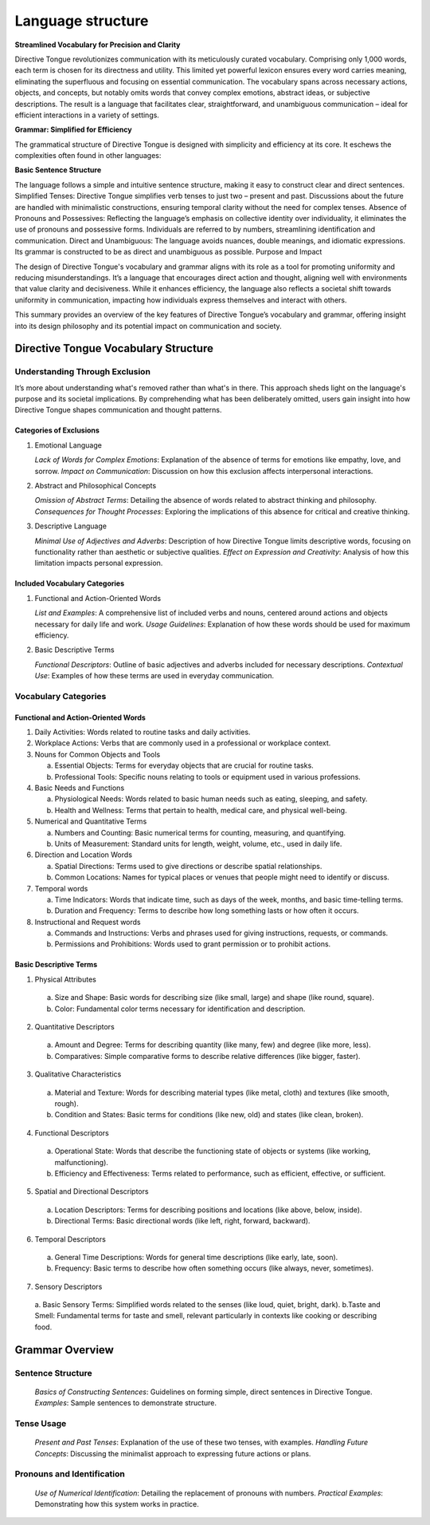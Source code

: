 Language structure
##################

**Streamlined Vocabulary for Precision and Clarity**

Directive Tongue revolutionizes communication with its meticulously curated vocabulary. Comprising only 1,000 words, each term is chosen for its directness and utility. This limited yet powerful lexicon ensures every word carries meaning, eliminating the superfluous and focusing on essential communication. The vocabulary spans across necessary actions, objects, and concepts, but notably omits words that convey complex emotions, abstract ideas, or subjective descriptions. The result is a language that facilitates clear, straightforward, and unambiguous communication – ideal for efficient interactions in a variety of settings.

**Grammar: Simplified for Efficiency**

The grammatical structure of Directive Tongue is designed with simplicity and efficiency at its core. It eschews the complexities often found in other languages:

**Basic Sentence Structure** 

The language follows a simple and intuitive sentence structure, making it easy to construct clear and direct sentences.
Simplified Tenses: Directive Tongue simplifies verb tenses to just two – present and past. Discussions about the future are handled with minimalistic constructions, ensuring temporal clarity without the need for complex tenses.
Absence of Pronouns and Possessives: Reflecting the language’s emphasis on collective identity over individuality, it eliminates the use of pronouns and possessive forms. Individuals are referred to by numbers, streamlining identification and communication.
Direct and Unambiguous: The language avoids nuances, double meanings, and idiomatic expressions. Its grammar is constructed to be as direct and unambiguous as possible.
Purpose and Impact

The design of Directive Tongue's vocabulary and grammar aligns with its role as a tool for promoting uniformity and reducing misunderstandings. It’s a language that encourages direct action and thought, aligning well with environments that value clarity and decisiveness. While it enhances efficiency, the language also reflects a societal shift towards uniformity in communication, impacting how individuals express themselves and interact with others.

This summary provides an overview of the key features of Directive Tongue’s vocabulary and grammar, offering insight into its design philosophy and its potential impact on communication and society.

Directive Tongue Vocabulary Structure
*************************************

Understanding Through Exclusion
===============================

It’s more about understanding what's removed rather than what's in there. 
This approach sheds light on the language's purpose and its societal implications. 
By comprehending what has been deliberately omitted, users gain insight into 
how Directive Tongue shapes communication and thought patterns.

Categories of Exclusions
------------------------

1. Emotional Language

   *Lack of Words for Complex Emotions*: Explanation of the absence of terms for emotions like empathy, love, and sorrow.
   *Impact on Communication*: Discussion on how this exclusion affects interpersonal interactions.

2. Abstract and Philosophical Concepts

   *Omission of Abstract Terms*: Detailing the absence of words related to abstract thinking and philosophy.
   *Consequences for Thought Processes*: Exploring the implications of this absence for critical and creative thinking.

3. Descriptive Language

   *Minimal Use of Adjectives and Adverbs*: Description of how Directive Tongue limits descriptive words, focusing on functionality rather than aesthetic or subjective qualities.
   *Effect on Expression and Creativity*: Analysis of how this limitation impacts personal expression.

Included Vocabulary Categories
------------------------------

1. Functional and Action-Oriented Words

   *List and Examples*: A comprehensive list of included verbs and nouns, centered around actions and objects necessary for daily life and work.
   *Usage Guidelines*: Explanation of how these words should be used for maximum efficiency.

2. Basic Descriptive Terms

   *Functional Descriptors*: Outline of basic adjectives and adverbs included for necessary descriptions.
   *Contextual Use*: Examples of how these terms are used in everyday communication.

Vocabulary Categories
=====================
Functional and Action-Oriented Words
------------------------------------

1. Daily Activities: Words related to routine tasks and daily activities.
2. Workplace Actions: Verbs that are commonly used in a professional or workplace context.
3. Nouns for Common Objects and Tools
   
   a. Essential Objects: Terms for everyday objects that are crucial for routine tasks.
   b. Professional Tools: Specific nouns relating to tools or equipment used in various professions.
4. Basic Needs and Functions
   
   a. Physiological Needs: Words related to basic human needs such as eating, sleeping, and safety.
   b. Health and Wellness: Terms that pertain to health, medical care, and physical well-being.
5. Numerical and Quantitative Terms
   
   a. Numbers and Counting: Basic numerical terms for counting, measuring, and quantifying.
   b. Units of Measurement: Standard units for length, weight, volume, etc., used in daily life.
6. Direction and Location Words
   
   a. Spatial Directions: Terms used to give directions or describe spatial relationships.
   b. Common Locations: Names for typical places or venues that people might need to identify or discuss.
7. Temporal words
   
   a. Time Indicators: Words that indicate time, such as days of the week, months, and basic time-telling terms.
   b. Duration and Frequency: Terms to describe how long something lasts or how often it occurs.
8. Instructional and Request words
   
   a. Commands and Instructions: Verbs and phrases used for giving instructions, requests, or commands.
   b. Permissions and Prohibitions: Words used to grant permission or to prohibit actions.

Basic Descriptive Terms
-----------------------
1. Physical Attributes
  a. Size and Shape: Basic words for describing size (like small, large) and shape (like round, square).
  b. Color: Fundamental color terms necessary for identification and description.
2. Quantitative Descriptors
  a. Amount and Degree: Terms for describing quantity (like many, few) and degree (like more, less).
  b. Comparatives: Simple comparative forms to describe relative differences (like bigger, faster).
3. Qualitative Characteristics
  a. Material and Texture: Words for describing material types (like metal, cloth) and textures (like smooth, rough).
  b. Condition and States: Basic terms for conditions (like new, old) and states (like clean, broken).
4. Functional Descriptors
  a. Operational State: Words that describe the functioning state of objects or systems (like working, malfunctioning).
  b. Efficiency and Effectiveness: Terms related to performance, such as efficient, effective, or sufficient.
5. Spatial and Directional Descriptors
  a. Location Descriptors: Terms for describing positions and locations (like above, below, inside).
  b. Directional Terms: Basic directional words (like left, right, forward, backward).
6. Temporal Descriptors
  a. General Time Descriptions: Words for general time descriptions (like early, late, soon).
  b. Frequency: Basic terms to describe how often something occurs (like always, never, sometimes).
7. Sensory Descriptors
  a. Basic Sensory Terms: Simplified words related to the senses (like loud, quiet, bright, dark).
  b.Taste and Smell: Fundamental terms for taste and smell, relevant particularly in contexts like cooking or describing food.

Grammar Overview
***************************

Sentence Structure
==================

   *Basics of Constructing Sentences*: Guidelines on forming simple, direct sentences in Directive Tongue.
   *Examples*: Sample sentences to demonstrate structure.

Tense Usage
===========

   *Present and Past Tenses*: Explanation of the use of these two tenses, with examples.
   *Handling Future Concepts*: Discussing the minimalist approach to expressing future actions or plans.

Pronouns and Identification
===========================

   *Use of Numerical Identification*: Detailing the replacement of pronouns with numbers.
   *Practical Examples*: Demonstrating how this system works in practice.